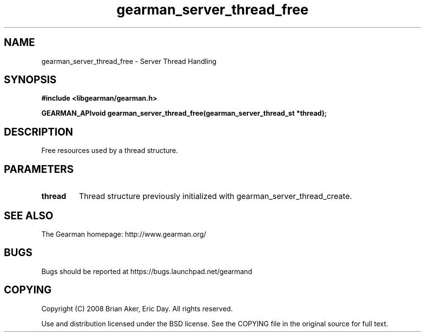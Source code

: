 .TH gearman_server_thread_free 3 2009-07-02 "Gearman" "Gearman"
.SH NAME
gearman_server_thread_free \- Server Thread Handling
.SH SYNOPSIS
.B #include <libgearman/gearman.h>
.sp
.BI "GEARMAN_APIvoid gearman_server_thread_free(gearman_server_thread_st *thread);"
.SH DESCRIPTION
Free resources used by a thread structure.
.SH PARAMETERS
.TP
.BR thread
Thread structure previously initialized with
gearman_server_thread_create.
.SH "SEE ALSO"
The Gearman homepage: http://www.gearman.org/
.SH BUGS
Bugs should be reported at https://bugs.launchpad.net/gearmand
.SH COPYING
Copyright (C) 2008 Brian Aker, Eric Day. All rights reserved.

Use and distribution licensed under the BSD license. See the COPYING file in the original source for full text.
